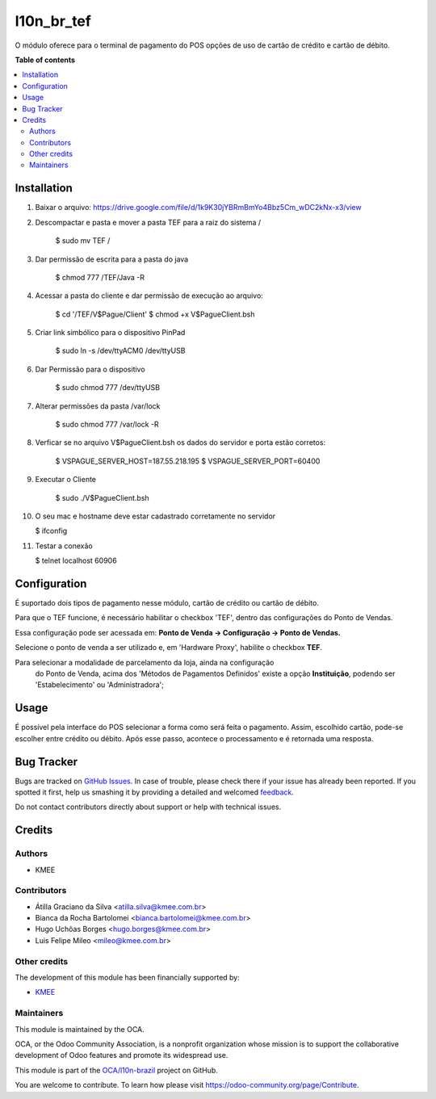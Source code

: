 ===========
l10n_br_tef
===========

.. !!!!!!!!!!!!!!!!!!!!!!!!!!!!!!!!!!!!!!!!!!!!!!!!!!!!
   !! This file is generated by oca-gen-addon-readme !!
   !! changes will be overwritten.                   !!
   !!!!!!!!!!!!!!!!!!!!!!!!!!!!!!!!!!!!!!!!!!!!!!!!!!!!

.. |badge1| image:: https://img.shields.io/badge/maturity-Beta-yellow.png
    :target: https://odoo-community.org/page/development-status
    :alt: Beta
.. |badge2| image:: https://img.shields.io/badge/licence-AGPL--3-blue.png
    :target: http://www.gnu.org/licenses/agpl-3.0-standalone.html
    :alt: License: AGPL-3
.. |badge3| image:: https://img.shields.io/badge/github-OCA%2Fl10n--brazil-lightgray.png?logo=github
    :target: https://github.com/OCA/l10n-brazil/tree/12.0/l10n_br_tef
    :alt: OCA/l10n-brazil
.. |badge4| image:: https://img.shields.io/badge/weblate-Translate%20me-F47D42.png
    :target: https://translation.odoo-community.org/projects/l10n-brazil-12-0/l10n-brazil-12-0-l10n_br_tef
    :alt: Translate me on Weblate
.. |badge5| image:: https://img.shields.io/badge/runbot-Try%20me-875A7B.png
    :target: https://runbot.odoo-community.org/runbot/124/12.0
    :alt: Try me on Runbot

|badge1| |badge2| |badge3| |badge4| |badge5| 

O módulo oferece para o terminal de pagamento do POS opções de
uso de cartão de crédito e cartão de débito.

**Table of contents**

.. contents::
   :local:

Installation
============

1. Baixar o arquivo: https://drive.google.com/file/d/1k9K30jYBRmBmYo4Bbz5Cm_wDC2kNx-x3/view
2. Descompactar e pasta e mover a pasta TEF para a raiz do sistema /

    $ sudo mv TEF /

3. Dar permissão de escrita para a pasta do java

    $ chmod 777 /TEF/Java -R

4. Acessar a pasta do cliente e dar permissão de execução ao arquivo:

    $ cd '/TEF/V$Pague/Client'
    $ chmod +x V\$PagueClient.bsh

5. Criar link simbólico para o dispositivo PinPad

    $ sudo ln -s /dev/ttyACM0 /dev/ttyUSB

6. Dar Permissão para o dispositivo

    $ sudo chmod 777 /dev/ttyUSB

7. Alterar permissões da pasta /var/lock

    $ sudo chmod 777 /var/lock -R

8. Verficar se no arquivo V\$PagueClient.bsh os dados do servidor e porta estão corretos:

    $ VSPAGUE_SERVER_HOST=187.55.218.195
    $ VSPAGUE_SERVER_PORT=60400

9. Executar o Cliente

    $ sudo ./V\$PagueClient.bsh

10. O seu mac e hostname deve estar cadastrado corretamente no servidor

    $ ifconfig

11. Testar a conexão

    $ telnet localhost 60906

Configuration
=============

É suportado dois tipos de pagamento nesse módulo, cartão de crédito
ou cartão de débito.

Para que o TEF funcione, é necessário habilitar o checkbox 'TEF', dentro das configurações do Ponto de Vendas.

Essa configuração pode ser acessada em: **Ponto de Venda -> Configuração -> Ponto de Vendas.**

Selecione o ponto de venda a ser utilizado e, em 'Hardware Proxy', habilite o checkbox **TEF**.

Para selecionar a modalidade de parcelamento da loja, ainda na configuração
 do Ponto de Venda, acima dos 'Métodos de Pagamentos Definidos' existe a
 opção **Instituição**, podendo ser 'Estabelecimento' ou 'Administradora';

Usage
=====

É possível pela interface do POS selecionar a forma como será feita o
pagamento. Assim, escolhido cartão, pode-se escolher entre crédito ou
débito. Após esse passo, acontece o processamento e é retornada uma
resposta.

Bug Tracker
===========

Bugs are tracked on `GitHub Issues <https://github.com/OCA/l10n-brazil/issues>`_.
In case of trouble, please check there if your issue has already been reported.
If you spotted it first, help us smashing it by providing a detailed and welcomed
`feedback <https://github.com/OCA/l10n-brazil/issues/new?body=module:%20l10n_br_tef%0Aversion:%2012.0%0A%0A**Steps%20to%20reproduce**%0A-%20...%0A%0A**Current%20behavior**%0A%0A**Expected%20behavior**>`_.

Do not contact contributors directly about support or help with technical issues.

Credits
=======

Authors
~~~~~~~

* KMEE

Contributors
~~~~~~~~~~~~

* Átilla Graciano da Silva <atilla.silva@kmee.com.br>
* Bianca da Rocha Bartolomei <bianca.bartolomei@kmee.com.br>
* Hugo Uchôas Borges <hugo.borges@kmee.com.br>
* Luis Felipe Mileo <mileo@kmee.com.br>

Other credits
~~~~~~~~~~~~~

The development of this module has been financially supported by:

* `KMEE <https://www.kmee.com.br>`__


Maintainers
~~~~~~~~~~~

This module is maintained by the OCA.

.. image:: https://odoo-community.org/logo.png
   :alt: Odoo Community Association
   :target: https://odoo-community.org

OCA, or the Odoo Community Association, is a nonprofit organization whose
mission is to support the collaborative development of Odoo features and
promote its widespread use.

This module is part of the `OCA/l10n-brazil <https://github.com/OCA/l10n-brazil/tree/12.0/l10n_br_tef>`_ project on GitHub.

You are welcome to contribute. To learn how please visit https://odoo-community.org/page/Contribute.
